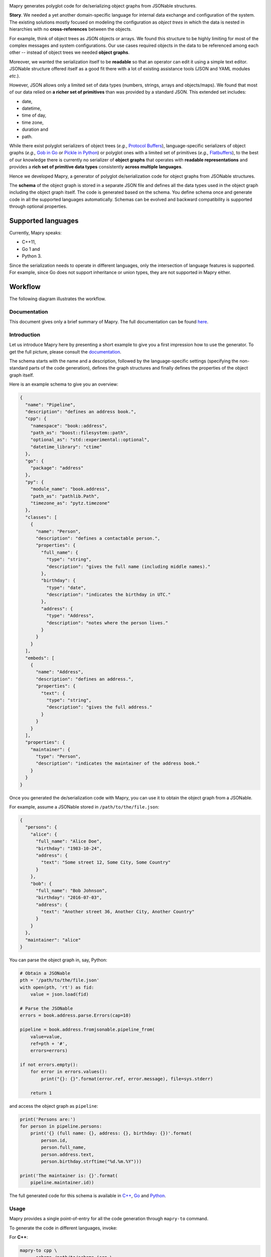 .. image:: https://raw.githubusercontent.com/Parquery/mapry/master/logo-small.png
   :alt: Mapry

.. image:: https://travis-ci.com/Parquery/mapry.svg?branch=master
    :target: https://travis-ci.com/Parquery/mapry

.. image:: https://coveralls.io/repos/github/Parquery/mapry/badge.svg?branch=master
    :target: https://coveralls.io/github/Parquery/mapry

.. image:: https://readthedocs.org/projects/mapry/badge/?version=latest
    :target: https://mapry.readthedocs.io/en/latest/
    :alt: Documentation Status

.. image:: https://badge.fury.io/py/mapry.svg
    :target: https://pypi.org/project/mapry/
    :alt: PyPI - version

.. image:: https://img.shields.io/pypi/pyversions/mapry.svg
    :target: https://pypi.org/project/mapry/
    :alt: PyPI - Python Version

Mapry generates polyglot code for de/serializing object graphs from
JSONable structures.

**Story**. We needed a yet another domain-specific language for internal data
exchange and configuration of the system. The existing solutions mostly focused
on modeling the configuration as *object trees* in which the data is nested in
hierarchies with no **cross-references** between the objects.

For example, think of object trees as JSON objects or arrays. We found this
structure to be highly limiting for most of the complex messages and system
configurations. Our use cases required objects in the data to be referenced
among each other -- instead of object trees we needed **object graphs**.

Moreover, we wanted the serialization itself to be **readable** so that an
operator can edit it using a simple text editor. JSONable structure offered
itself as a good fit there with a lot of existing assistance tools (JSON and
YAML modules *etc*.).

However, JSON allows only a limited set of data types (numbers, strings, arrays
and objects/maps). We found that most of our data relied on
**a richer set of primitives** than was provided by a standard JSON. This
extended set includes:

* date,
* datetime,
* time of day,
* time zone,
* duration and
* path.

While there exist polyglot serializers of object trees (*e.g.*,
`Protocol Buffers <https://developers.google.com/protocol-buffers/>`_),
language-specific serializers of object graphs (*e.g.,*
`Gob in Go <https://golang.org/pkg/encoding/gob/>`_ or
`Pickle in Python <https://docs.python.org/3/library/pickle.html>`_) or polyglot
ones with a limited set of primitives (*e.g.,*
`Flatbuffers <https://google.github.io/flatbuffers/>`_), to the best of our
knowledge there is currently no serializer of **object graphs** that operates
with **readable representations** and provides a
**rich set of primitive data types** consistently **across multiple languages**.

Hence we developed Mapry, a generator of polyglot de/serialization code
for object graphs from JSONable structures.

The **schema** of the object graph is stored in a separate JSON file and defines
all the data types used in the object graph including the object graph itself.
The code is generated based on the schema. You define schema once and
generate code in all the supported languages automatically. Schemas can be
evolved and backward compatibility is supported through optional properties.

Supported languages
-------------------
Currently, Mapry speaks: 

* C++11, 
* Go 1 and 
* Python 3.

Since the serialization needs to operate in different languages, only the
intersection of language features is supported. For example, since Go does not
support inheritance or union types, they are not supported in Mapry either.

Workflow
--------
The following diagram illustrates the workflow.

.. image:: https://raw.githubusercontent.com/Parquery/mapry/master/diagram.png

Documentation
=============

This document gives only a brief summary of Mapry. The full documentation can be
found `here <https://mapry.readthedocs.io/en/latest/>`_.

Introduction
============

Let us introduce Mapry here by presenting a short example to give you a first
impression how to use the generator. To get the full picture, please consult the
`documentation <https://mapry.readthedocs.io/en/latest/>`__.

The schema starts with the name and a description, followed by the
language-specific settings (specifying the non-standard parts of the code
generation), defines the graph structures and finally defines the properties of
the object graph itself.

Here is an example schema to give you an overview:

.. code-block:: json

    {
      "name": "Pipeline",
      "description": "defines an address book.",
      "cpp": {
        "namespace": "book::address",
        "path_as": "boost::filesystem::path",
        "optional_as": "std::experimental::optional",
        "datetime_library": "ctime"
      },
      "go": {
        "package": "address"
      },
      "py": {
        "module_name": "book.address",
        "path_as": "pathlib.Path",
        "timezone_as": "pytz.timezone"
      },
      "classes": [
        {
          "name": "Person",
          "description": "defines a contactable person.",
          "properties": {
            "full_name": {
              "type": "string",
              "description": "gives the full name (including middle names)."
            },
            "birthday": {
              "type": "date",
              "description": "indicates the birthday in UTC."
            },
            "address": {
              "type": "Address",
              "description": "notes where the person lives."
            }
          }
        }
      ],
      "embeds": [
        {
          "name": "Address",
          "description": "defines an address.",
          "properties": {
            "text": {
              "type": "string",
              "description": "gives the full address."
            }
          }
        }
      ],
      "properties": {
        "maintainer": {
          "type": "Person",
          "description": "indicates the maintainer of the address book."
        }
      }
    }

Once you generated the de/serialization code with Mapry, you can use it
to obtain the object graph from a JSONable.

For example, assume a JSONable stored in ``/path/to/the/file.json``:

.. code-block:: json

    {
      "persons": {
        "alice": {
          "full_name": "Alice Doe",
          "birthday": "1983-10-24",
          "address": {
            "text": "Some street 12, Some City, Some Country"
          }
        },
        "bob": {
          "full_name": "Bob Johnson",
          "birthday": "2016-07-03",
          "address": {
            "text": "Another street 36, Another City, Another Country"
          }
        }
      },
      "maintainer": "alice"
    } 

You can parse the object graph in, say, Python:

.. code-block:: Python

    # Obtain a JSONable
    pth = '/path/to/the/file.json'
    with open(pth, 'rt') as fid:
        value = json.load(fid)

    # Parse the JSONable
    errors = book.address.parse.Errors(cap=10)

    pipeline = book.address.fromjsonable.pipeline_from(
        value=value,
        ref=pth + '#',
        errors=errors)

    if not errors.empty():
        for error in errors.values():
            print("{}: {}".format(error.ref, error.message), file=sys.stderr)

        return 1

and access the object graph as ``pipeline``:

.. code-block:: Python

    print('Persons are:')
    for person in pipeline.persons:
        print('{} (full name: {}, address: {}, birthday: {})'.format(
            person.id,
            person.full_name,
            person.address.text,
            person.birthday.strftime("%d.%m.%Y")))

    print('The maintainer is: {}'.format(
        pipeline.maintainer.id))


The full generated code for this schema is available in
`C++ <https://github.com/Parquery/mapry/blob/master/test_cases/docs/schema/introductory_example/cpp/test_generate>`_,
`Go <https://github.com/Parquery/mapry/blob/master/test_cases/docs/schema/introductory_example/py/test_generate>`_ and
`Python <https://github.com/Parquery/mapry/blob/master/test_cases/docs/schema/introductory_example/py/test_generate>`_.

Usage
=====

Mapry provides a single point-of-entry for all the code generation through
``mapry-to`` command.

To generate the code in different languages, invoke:

For **C++**:

.. code-block:: bash

    mapry-to cpp \
        --schema /path/to/schema.json \
        --outdir /path/to/cpp/code

For **Go**:

.. code-block:: bash

    mapry-to go \
        --schema /path/to/schema.json \
        --outdir /path/to/go/code

For **Python**:

.. code-block:: bash

    mapry-to py \
        --schema /path/to/schema.json \
        --outdir /path/to/py/code

If the output directory does not exist, it will be created. Any existing
files will be silently overwritten.

Installation
============
We provide a prepackaged PEX file that can be readily downloaded and executed.
Please see the `Releases section <https://github.com/Parquery/mapry/releases>`_.

If you prefer to use Mapry as a library (*e.g.*, as part of your Python-based
build system), install it with pip:

.. code-block:: bash

    pip3 install mapry

Contributing
============
All contributions are highly welcome. Please consult this
`page <https://mapry.readthedocs.io/en/latest/contributing.html>`_
in the documentation to see how you can contribute.

Versioning
==========
We follow `Semantic Versioning <http://semver.org/spec/v1.0.0.html>`_.
We extended the standard semantic versioning with an additional format version.
The version W.X.Y.Z indicates:

* W is the format version (data representation is backward-incompatible),
* X is the major version (library interface is backward-incompatible),
* Y is the minor version (library interface is extended, but
  backward-compatible), and
* Z is the patch version (backward-compatible bug fix).

Related Projects
================
We compiled an extensive list of related projects and how they compare to Mapry
in the
`documentation <https://mapry.readthedocs.io/en/latest/related_projects.html>`__.

We present here only the most prominent projects and their main differences
to Mapry:

Standard JSON libraries
    support only object *trees*, not graphs. They usually lack a schema (*e.g.,*
    `json module in Python <https://docs.python.org/3/library/json.html>`_).

De/serializers based on annotations
    handle object graphs through custom logic (*e.g.,*
    `Jackson in Java <https://github.com/FasterXML/jackson>`_). Since they are
    based on annotations in source code, a polyglot code base would require
    a duplication across different languages which can be cumbersome and
    error-prone to synchronize.

Standard or widely used serialization libraries
    handle well object graphs and rich set of primitives. However, it would be
    very difficult to keep up the serialization format across languages (*e.g.*,
    `Boost.Serialization in C++ <https://www.boost.org/doc/libs/1_70_0/libs/serialization/doc/index.html>`_
    or `Pickle in Python <https://docs.python.org/3/library/pickle.html>`_
    would need to be supported in Go).

Popular serializers based on generated code
    usually do not de/serialize object graphs, but only object trees (*e.g.,*
    `Protocol Buffers <https://developers.google.com/protocol-buffers/>`_ or
    `Cap'n Proto <https://capnproto.org/>`_).

    `Flatbuffers <https://google.github.io/flatbuffers/>`_ being the exception
    handle object graphs natively, but lack support sophisticated types such as
    maps and datetimes, durations *etc.*
